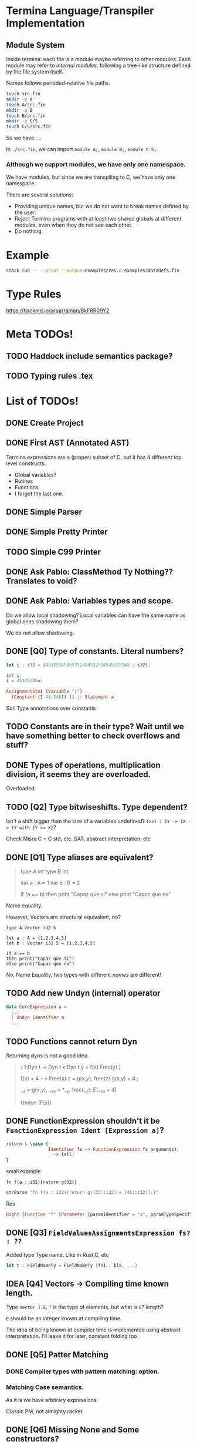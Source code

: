 * Termina Language/Transpiler Implementation
** Module System
Inside termina: each file is a module maybe referring to other modules.
Each module may refer to /internal modules/, following a tree-like structure
defined by the file system itself.

Names follows perioded-relative file paths.
#+begin_src sh :noeval
touch src.fin
mkdir -p A
touch A/src.fin
mkdir -p B
touch B/src.fin
mkdir -p C/S
touch C/S/src.fin
#+end_src

So we have:
...

In ~./src.fin~, we can import ~module A;~, ~module B;~, ~module C.S;~.

*** Although we support modules, we have only one namespace.

We have modules, but since we are transpiling to C, we have only one namespace.

There are several solutions:
+ Providing unique names, but we do not want to break names defined by the user.
+ Reject Termina programs with at least two shared globals at different modules, even when they do not see each other.
+ Do nothing.

* Example

#+begin_src bash
stack run -- --print --output=examples/res.c examples/datadefs.fin
#+end_src

* Type Rules
https://hackmd.io/@parraman/BkFRR09Y2

* Meta TODOs!
** TODO Haddock include semantics package?
** TODO Typing rules .tex

* List of TODOs!
** DONE Create Project
** DONE First AST (Annotated AST)
Termina expressions are a (proper) subset of C, but it has 4 different top level constructs.
- Global variables?
- Rutines
- Functions
- I forgot the last one.
** DONE Simple Parser
** DONE Simple Pretty Printer
** TODO Simple C99 Printer
** DONE Ask Pablo: ClassMethod Ty Nothing?? Translates to void?
** DONE Ask Pablo: Variables types and scope.
Do we allow local shadowing? Local variables can have the same name as global ones shadowing them?

We do not allow shadowing.
** DONE [Q0] Type of constants. Literal numbers?
#+begin_src rust
let i : i32 = (45325245453252454532524545325245 : i32);
#+end_src

#+begin_src c
int i;
i = 45325245u;
#+end_src

#+begin_src haskell
AssignmentStmt (Variable "i")
  (Constant (I 45.245)) [] :: Statement a
#+end_src

Sol: Type annotations over constants
** TODO Constants are in their type? Wait until we have something better to check overflows and stuff?
** DONE Types of operations, multiplication division, it seems they are overloaded.
Overloaded.
** TODO [Q2] Type bitwiseshifts. Type dependent?
Isn't a shift bigger than the size of a variables undefined?
~(>>) : iY -> iX -> iY with {Y >= X}~?

Check Misra C + C std, etc. SAT, abstract interpretation, etc

** DONE [Q1] Type aliases are equivalent?
#+begin_quote
type A int
type B int

var a : A = 1
var b : B = 2

if (a == b)
then print "Capaz que sí"
else print "Capaz que no"
#+end_quote
Name equality.

However, Vectors are structural equivalent, no?

#+begin_src termina
type A Vector i32 5

let a : A = [1,2,3,4,5]
let b : Vector i32 5 = [1,2,3,4,5]

if a == b
then print("Capaz que sí")
else print("Capaz que no")
#+end_src

No, Name Equality, two types with different /names/ are different!
** TODO Add new Undyn (internal) operator
#+begin_src haskell
data CoreExpression a =
  ...
  | Undyn Identifier a
  ...

#+end_src
** TODO Functions cannot return Dyn
Returning dyns is not a good idea.

#+begin_quote
{
f:Dyn t -> Dyn t
x:Dyn t
y = f(x)
Free(y)
}

f(x) + 4  -- > Free(x)
z = g(x,y); free(z)
g(x,y) + 4 ;

__z = g(x,y), __z_v = *__z, free(__z);
E[__z_v + 4]

Undyn (F(x))
#+end_quote

** DONE FunctionExpression shouldn't it be ~FunctionExpression Ident [Expression a]~?

#+begin_src haskell
return $ \case {
                Identifier fs -> FunctionExpression fs arguments);
                _ -> fail;
}
#+end_src

small example

#+begin_src termina
fn f(a : i32){return g(32)}
#+end_src

#+begin_src haskell
strParse "fn f(a : i32){return g((32::i32) + (45::i32));}"
#+end_src
Res
#+begin_src haskell
Right [Function "f" [Parameter {paramIdentifier = "a", paramTypeSpecifier = Int32}] Nothing (BlockRet {blockBody = [], blockRet = (Just (FunctionExpression "g" [BinOp Addition (Constant (I Int32 32)) (Constant (I Int32 45))]),[Position (line 1, column 15)])}) [Position (line 1, column 1)]]
#+end_src

** DONE [Q3] ~FieldValuesAssignmentsExpression fs? : ??~
Added type Type name.
Like in Rust,C, etc
#+begin_src rust
let t : FieldNameTy = FieldNameTy {fn1 : bla, ...}
#+end_src

** IDEA [Q4] Vectors -> Compiling time known length.
Type ~Vector T E~, ~T~ is the type of elements, but what is ~E~? length?

~E~ should be an integer known at compiling time.

The idea of being known at compiler time is implemented using abstract interpretation.
I'll leave it for later, constant folding too.

** DONE [Q5] Patter Matching
*** DONE Compiler types with pattern matching: option.
*** Matching Case semantics.
As it is we have arbitrary expressions.

Classic PM, not almighty racket.

** DONE [Q6] Missing None and Some constructors?
** TODO C compiler flags
** TODO [Q7] String type? there is no string type, check it
** TODO [Q8] Check: x::NumTY, check \(x \in NumTy\)? \(x\) is constant.
** TODO [Q9] What's the type of an empty return? Unit? Unit is not part of our types.
I think we should added or we wont have procedures.
In that case we also should add value ~()~.
** DONE [Q11] Only correct breaks. Break no more.
Implement stack another check.

** TODO [Q10] Assignment expressions lhs is an expression?

#+begin_src haskell
data Statement a =
  ...
  | AssignmentStmt (Expression a) (Expression a) [ a ]
  ...
#+end_src

I assume this is a mistake, I'll fix it and ask later.
** DONE [Q12] Do we accept procedures?
#+begin_src c
void function_name() { return;}
#+end_src

Reads as
#+begin_src haskell
Function "function_name" [] Nothing ([], Ret ()) [] :: AnnASTElement ()
#+end_src

Returns Void, (C void)
** DONE [Q13] Why Static, Shared and Const have expressions?
Ask Pablo because I think he wanted to have something more concrete.
Statics should be a memory address?
#+begin_src  haskell
data Global a
  = Volatile Identifier (TypeSpecifier a) Address [ a ]
  | Static Identifier (TypeSpecifier a) (Maybe (Expression a)) [ a ]
    -- ---------------------------------^^^^^^^^^^^^^^^^^^^^^
  | Shared Identifier (TypeSpecifier a)  (Maybe (Expression a)) [ a ]
    -- -------------------------------------^^^^^^^^^^^^^^^^^^^^^
  | Const Identifier (TypeSpecifier a)  (Expression a) [ a ]
    -- ---------------------------------^^^^^^^^^^^^^^-------
  deriving (Show, Functor)
#+end_src

Default values for structure initialization.
Ground types do not have default values.

** DONE What are protected variables?
Classes a la C, functions API.
** DONE Following-up question from Q13: What to do when there is no expression?
Default values but only structures.
** TODO Constant Environment.
Read Only Environment
** TODO Implement Error Pretty Printer
** TODO Q14 Constant Checker?
If there is no function call, the expression should be constant, shouldn't it?
** TODO Shared can only have classes

Nothing | Just ( ... : Ty  ) <- Ty \in Class

#+begin_src haskell
...
  | Class Identifier [ClassMember a] [ a ]
#+end_src
#+begin_quote
Another definition of monitor is a thread-safe class, object, or module that
wraps around a mutex in order to safely allow access to a method or variable by
more than one thread.
#+end_quote

Members of ^^ Classes are ~shared~ objects.

*** TODO [Martin] (check Ocaml modules)
** TODO Q15 What are referenced expressions?
#+begin_src haskell
data Expression a = ...
  | ReferenceExpression (Expression a)
...
#+end_src

I checked the reference slides but I am a little bit confused.
** TODO Parser
** TODO Q16 Type of length expressions.
** TODO Q17 Can we assign stuff to arguments? Or are they Read-Only?
#+begin_src termina
bool func(x : u16) {
  var y : u16 = 5 : u16;
  x = 1;
  return (x + y);
}
#+end_src

#+begin_src termina
match(expr){
  case Some(x) => {
    x = x + 1; return(x);
  };
  case None => {return(42);}
}
#+end_src

Same goes for pattern matching bindings.

** TODO Q18 Types accepting default values.
Ground types do not have default values
Maybe that's enough.

** DONE Q19 We can only change local variable values.
Can we assign something to a global variable? I don't think so. See next Question
** DONE Q20 What globals can be assigned? LHS
** TODO Q21 Avoiding recursion through weird class methods.
The documentation (See hackmd) says that we can access members of classes without restriction.
However, we should be careful no to introduce recursion

#+begin_src
class bottom {
 fn f1(self){
   self.f2()
 }
 fn f2(self){
   self.f1()
 }
}
#+end_src

To solve this, I only permit syntactic order of use. Meaning, methods can only
use methods previously defined.
** TODO Q22 Can (IdentifierExpression) dynamic self expressions exist?
We computing dependency between class methods we can find an object computing a
reference to self.
I don't think it should be possible, but I am not sure.
#+begin_src
 [[ IdentifierExpression e ann ]] \leadsto Variable "self" ann
#+end_src
** TODO Q23 Can we have dynamic of dynamic of dynamic ??
** TODO Parser Addresses! (aside from numbers, 0x..., other stuff)
** TODO modifiers type check
** DONE type specifiers check
** TODO Mucho IMportant: Data.Map and stuff have undetectable errors!!
#+begin_quote
The size of a Map must not exceed maxBound::Int. Violation of this condition is not detected and if the size limit is exceeded, its behaviour is undefined.

The Map type is shared between the lazy and strict modules, meaning that the same Map value can be passed to functions in both modules. This means that the Functor, Traversable and Data instances are the same as for the Data.Map.Lazy module, so if they are used the resulting maps may contain suspended values (thunks).
#+end_quote

Same goes for Data.Set.

